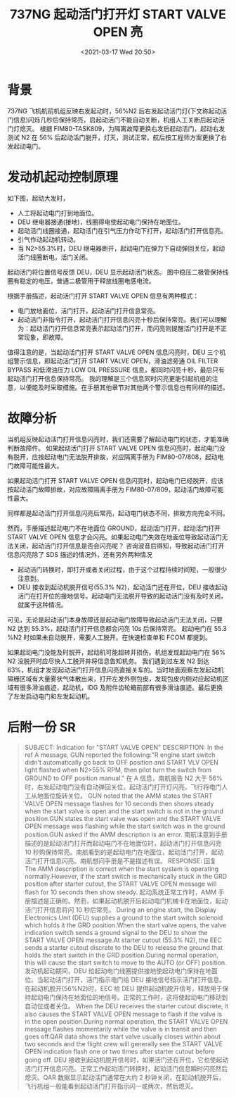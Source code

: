 # -*- eval: (setq org-download-image-dir (concat default-directory "./static/737NG 起动活门打开灯 START VALVE OPEN 亮/")); -*-
:PROPERTIES:
:ID:       6210AE6D-B34B-4C64-A0CC-97765259B904
:END:
#+LATEX_CLASS: my-article
#+DATE: <2021-03-17 Wed 20:50>
#+TITLE: 737NG 起动活门打开灯 START VALVE OPEN 亮

* 背景
737NG 飞机航前机组反映右发起动时，56%N2 后右发起动活门灯(下文称起动活门信息)闪烁几秒后保持常亮，启起动活门不能自动关断，机组人工关断后起动活门灯熄灭。
根据 FIM80-TASK809，为隔离故障更换右发启起动活门，起动右发测试 N2 在 56% 后起动活门脱开，灯灭，测试正常。航后按工程师方案更换了右发起动电门。

* 发动机起动控制原理
如下图，起动大发时，
- 人工将起动电门打到地面位。
- DEU 继电器接通(接地)，线圈得电使起动电门保持在地面位。
- 起动活门线圈接通，起动活门在引气压力作动下打开，起动活门打开信息亮。
- 引气作动起动机转动。
- 当 N2>55.3%时，DEU 继电器断开，起动电门在弹力下自动弹回关位，起动活门线圈断电，活门关闭。

起动活门将位置信号反馈 DEU，DEU 显示起动活门状态。
图中稳压二极管保持线圈有稳定的电压，普通二极管用于释放线圈电感电流。

[[file:./static/737NG 起动活门打开灯 START VALVE OPEN 亮/1613297620-5756f5bd2308e884d6588702718bc6c7.jpg]]

根据手册描述，起动活门打开 START VALVE OPEN 信息有两种模式：
- 电门放地面位，活门打开，起动活门打开信息常亮。
- 起动活门非指令打开，起动活门打开信息闪亮十秒后保持常亮。我们可以理解为：起动活门打开信息常亮表示起动活门打开，而闪亮则提醒活门打开是不正常现象，即故障。

[[file:./static/737NG 起动活门打开灯 START VALVE OPEN 亮/1613297620-4694c6dde7d077c0685555fa5051a64a.jpg]]

值得注意的是，当起动活门打开 START VALVE OPEN 信息闪亮时，DEU 三个机组警示信息，即起动活门打开 START VALVE OPEN，滑油滤旁通 OIL FILTER BYPASS 和低滑油压力 LOW OIL PRESSURE 信息，都同时闪亮十秒，最后只有起动活门打开信息保持常亮。
我的理解是三个信息同时闪亮更能引起机组的注意，以便能及时采取措施。在手册其他章节对其他两个警示信息也有同样的描述。

[[file:./static/737NG 起动活门打开灯 START VALVE OPEN 亮/1613297620-1ebbf77e3c83c32f62d8b0b54f253d27.jpg]]
[[file:./static/737NG 起动活门打开灯 START VALVE OPEN 亮/1613297620-17ab2b7bd3926e543bd6f4c6abe61df2.jpg]]

* 故障分析
当机组反映起动活门打开信息闪亮时，我们还需要了解起动电门的状态，才能准确判断故障件。
如果起动活门打开 START VALVE OPEN 信息闪亮时，起动电门没有脱开，应按起动电门无法脱开排故，对应隔离手册为 FIM80-07/808，起动电门故障可能性最大。

[[file:./static/737NG 起动活门打开灯 START VALVE OPEN 亮/1613297620-74f437f92f5c8fdfdadc3245cbdecc1a.jpg]]

如果起动活门打开 START VALVE OPEN 信息闪亮时，起动电门已经脱开，应该按起动活门故障排故，对应故障隔离手册为 FIM80-07/809，起动活门故障可能性最大。

[[file:./static/737NG 起动活门打开灯 START VALVE OPEN 亮/1613297620-cf5f9379c5ecbca9b48cedd0509d58d7.jpg]]

同样都是起动活门打开信息闪亮后常亮，起动电门状态不同，排故方向完全不同。

然而，手册描述起动电门不在地面位 GROUND，起动活门打开，起动活门打开 START VALVE OPEN 信息才会闪亮。如果起动电门失效在地面位导致起动活门无法关闭，起动活门打开信息是否会闪亮呢？
咨询波音后得知，导致起动活门打开信息闪亮除了 SDS 描述的情况外，还有另外两种情况
- 起动活门转换时，即打开或者关闭过程，由于这个过程持续时间短，一般很少注意到。
- DEU 接收到起动机脱开信号(55.3% N2)，起动活门还在开位，DEU 接收起动活门在打开位的接地信号。起动电门无法脱开导致的起动活门没有及时关闭，就属于这种情况。

可见，无论是起动活门本身故障还是起动电门故障导致起动活门无法关闭，只要 N2 达到 55.3%，起动活门打开信息都会闪亮 10s 后保持常亮。
起动电门在 55.3 %N2 时如果未自动脱开，需要人工脱开。在快速检查单和 FCOM 都提到。

[[file:./static/737NG 起动活门打开灯 START VALVE OPEN 亮/1613297620-1abd0047a234b031ad2e937736d4bcac.jpg]]
[[file:./static/737NG 起动活门打开灯 START VALVE OPEN 亮/1613297620-2a4f202e74570cf23515c4c90fbae5d5.jpg]]

如果起动电门没能及时脱开，起动机可能超转并损伤。机组发现起动电门在 56% N2 没脱开时应尽快人工脱开并将信息告知机务。
我们遇到过左发 N2 到达 63%，机组才发现起动活门打开信息闪亮直接关车的。当时地面观察左发起动机隔栅区域有大量雾状气体散出来，打开左发外侧包皮，发现包皮内侧对应起动机区域有很多滑油痕迹，起动机，IDG 及附件齿轮箱前部有很多滑油痕迹。最后更换了左发启动电门和左发起动机。

* 后附一份 SR
#+BEGIN_QUOTE
SUBJECT: Indication for "START VALVE OPEN"
DESCRIPTION:
In the ref A message, GUN reported the following:"R engine start switch didn't automatically go back to OFF position and START VLV OPEN light flashed when N2>55% RPM, then pilot turn the switch from GROUND to OFF position manual."
在 A 信息，南航报告 N2 大于 56%时，右发起动电门没有自动弹回关位，起动活门打开灯闪亮，飞行将电门人工从地面位旋转关位。
GUN noted that the AMM states the START VALVE OPEN message flashes for 10 seconds then shows steady when the start valve is open and the start switch is not in the ground position.GUN states the start valve was open and the START VALVE OPEN message was flashing while the start switch was in the ground position.GUN asked if the AMM description is an error.
南航注意到手册描述的是起动活门打开而起动电门不在地面位时，起动活门打开信息闪亮 10 秒购保持常亮。南航看到的是起动电门在地面位，起动活门打开，起动活门打开信息闪亮。南航想问手册是不是描述有误。
RESPONSE:
回复
The AMM description is correct when the start system is operating normally.However, if the start switch is mechanically stuck in the GRD position after starter cutout, the START VALVE OPEN message will flash for 10 seconds then show steady.
起动系统正常工作时，AMM 手册描述是正确的。然而，如果起动机脱开后起动电门机械卡在地面位，起动活门打开信息将闪 10 秒后常亮。
During an engine start, the Display Electronics Unit (DEU) supplies a ground to the start switch solenoid which holds it the GRD position.When the start valve opens, the valve indication switch sends a ground signal to the DEU to show the START VALVE OPEN message.At starter cutout (55.3% N2), the EEC sends a starter cutout discrete to the DEU to release the ground that holds the start switch in the GRD position.During normal operation, this will cause the start switch to move to the AUTO (or OFF) position.
发动机起动期间，DEU 给起动电门线圈提供接地使起动电门保持在地面位。当起动活门打开，活门指示电门给 DEU 接地信号指示活门打开信息。在起动机脱开(56%N2)时，EEC 给 DEU 提供起动机脱开信号，释放用于保持起动电门保持在地面位的地信号。正常的工作时，这将使起动电门移动到自动位或者关位。
When the DEU receives the starter cutout discrete, it also causes the START VALVE OPEN message to flash if the valve is in the open position.During normal operation, the START VALVE OPEN message flashes momentarily while the valve is in transit and then goes off.QAR data shows the start valve usually closes within about two seconds and the flight crew will generally see the START VALVE OPEN indication flash one or two times after starter cutout before going off.
DEU 接收到起动机脱开信号时，如果活门还在开位，它也使起动活门打开信息闪亮。正常工作起动活门转换时，起动活门信息瞬时闪亮然后熄灭。QAR 数据显示起动活门通常在大约 2 秒钟关闭，在起动机脱开后，飞行机组一般能看到起动活门打开指示闪一或两次，然后熄灭。
#+END_QUOTE
